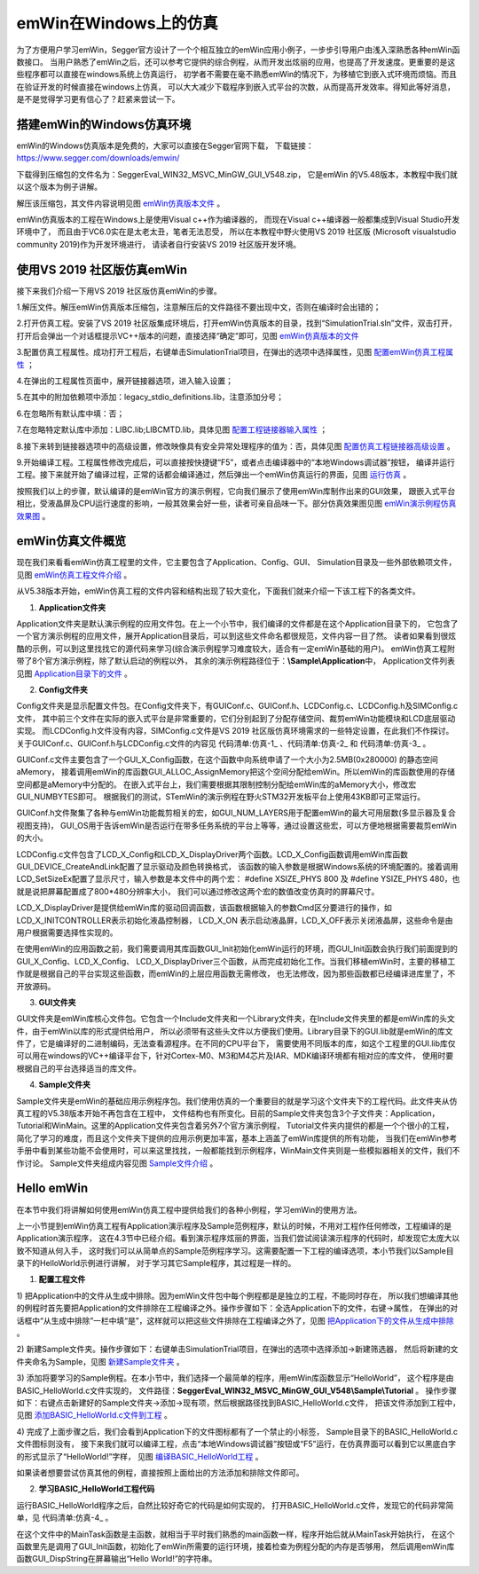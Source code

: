 .. vim: syntax=rst

emWin在Windows上的仿真
==========================

为了方便用户学习emWin，Segger官方设计了一个个相互独立的emWin应用小例子，一步步引导用户由浅入深熟悉各种emWin函数接口。
当用户熟悉了emWin之后，还可以参考它提供的综合例程，从而开发出炫丽的应用，也提高了开发速度。更重要的是这些程序都可以直接在windows系统上仿真运行，
初学者不需要在毫不熟悉emWin的情况下，为移植它到嵌入式环境而烦恼。而且在验证开发的时候直接在windows上仿真，
可以大大减少下载程序到嵌入式平台的次数，从而提高开发效率。得知此等好消息，是不是觉得学习更有信心了？赶紧来尝试一下。

搭建emWin的Windows仿真环境
~~~~~~~~~~~~~~~~~~~~~~~~~~~~~~~~~~~~~

emWin的Windows仿真版本是免费的，大家可以直接在Segger官网下载，
下载链接：\ https://www.segger.com/downloads/emwin/\

下载得到压缩包的文件名为：SeggerEval_WIN32_MSVC_MinGW_GUI_V548.zip，
它是emWin 的V5.48版本，本教程中我们就以这个版本为例子讲解。

解压该压缩包，其文件内容说明见图 emWin仿真版本文件_ 。

.. image:: media/simulation/simula002.png
   :align: center
   :name: emWin仿真版本文件
   :alt: emWin仿真版本文件


emWin仿真版本的工程在Windows上是使用Visual c++作为编译器的，
而现在Visual c++编译器一般都集成到Visual Studio开发环境中了，
而且由于VC6.0实在是太老太丑，笔者无法忍受，
所以在本教程中野火使用VS 2019 社区版 (Microsoft visualstudio community 2019)作为开发环境进行，
请读者自行安装VS 2019 社区版开发环境。

使用VS 2019 社区版仿真emWin
~~~~~~~~~~~~~~~~~~~~~~~~~~~~~~~~

接下来我们介绍一下用VS 2019 社区版仿真emWin的步骤。

1.解压文件。解压emWin仿真版本压缩包，注意解压后的文件路径不要出现中文，否则在编译时会出错的；

2.打开仿真工程。安装了VS 2019 社区版集成环境后，打开emWin仿真版本的目录，找到“SimulationTrial.sln”文件，双击打开，
打开后会弹出一个对话框提示VC++版本的问题，直接选择“确定”即可，见图 emWin仿真版本的文件_

.. image:: media/simulation/simula003.png
   :align: center
   :name: emWin仿真版本的文件
   :alt: emWin仿真版本的文件


3.配置仿真工程属性。成功打开工程后，右键单击SimulationTrial项目，在弹出的选项中选择属性，见图 配置emWin仿真工程属性_ ；

.. image:: media/simulation/simula004.png
   :align: center
   :name: 配置emWin仿真工程属性
   :alt: 配置emWin仿真工程属性


4.在弹出的工程属性页面中，展开链接器选项，进入输入设置；

5.在其中的附加依赖项中添加：legacy_stdio_definitions.lib，注意添加分号；

6.在忽略所有默认库中填：否；

7.在忽略特定默认库中添加：LIBC.lib;LIBCMTD.lib，具体见图 配置工程链接器输入属性_ ；

.. image:: media/simulation/simula005.png
   :align: center
   :name: 配置工程链接器输入属性
   :alt: 配置工程链接器输入属性


8.接下来转到链接器选项中的高级设置，修改映像具有安全异常处理程序的值为：否，具体见图 配置仿真工程链接器高级设置_ 。

.. image:: media/simulation/simula006.png
   :align: center
   :name: 配置仿真工程链接器高级设置
   :alt: 配置仿真工程链接器高级设置


9.开始编译工程。工程属性修改完成后，可以直接按快捷键“F5”，或者点击编译器中的“本地Windows调试器”按钮，
编译并运行工程。接下来就开始了编译过程，正常的话都会编译通过，然后弹出一个emWin仿真运行的界面，见图 运行仿真_ 。

.. image:: media/simulation/simula007.png
   :align: center
   :name: 运行仿真
   :alt: 运行仿真


按照我们以上的步骤，默认编译的是emWin官方的演示例程，它向我们展示了使用emWin库制作出来的GUI效果，
跟嵌入式平台相比，受液晶屏及CPU运行速度的影响，一般其效果会好一些，读者可亲自品味一下。部分仿真效果图见图 emWin演示例程仿真效果图_ 。

.. image:: media/simulation/simula008.png
   :align: center
   :name: emWin演示例程仿真效果图
   :alt: emWin演示例程仿真效果图


emWin仿真文件概览
~~~~~~~~~~~~~~~~~~~~~

现在我们来看看emWin仿真工程里的文件，它主要包含了Application、Config、GUI、
Simulation目录及一些外部依赖项文件，见图 emWin仿真工程文件介绍_ 。

.. image:: media/simulation/simula009.png
   :align: center
   :name: emWin仿真工程文件介绍
   :alt: emWin仿真工程文件介绍


从V5.38版本开始，emWin仿真工程的文件内容和结构出现了较大变化，下面我们就来介绍一下该工程下的各类文件。

1. **Application文件夹**

Application文件夹是默认演示例程的应用文件包。在上一个小节中，我们编译的文件都是在这个Application目录下的，
它包含了一个官方演示例程的应用文件，展开Application目录后，可以到这些文件命名都很规范，文件内容一目了然。
读者如果看到很炫酷的示例，可以到这里找找它的源代码来学习(综合演示例程学习难度较大，适合有一定emWin基础的用户)。
emWin仿真工程附带了8个官方演示例程，除了默认启动的例程以外，
其余的演示例程路径位于：\ **\\Sample\\Application**\ 中，
Application文件列表见图 Application目录下的文件_ 。

.. image:: media/simulation/simula010.png
   :align: center
   :name: Application目录下的文件
   :alt: Application目录下的文件


2. **Config文件夹**

Config文件夹是显示配置文件包。在Config文件夹下，有GUIConf.c、GUIConf.h、LCDConfig.c、LCDConfig.h及SIMConfig.c文件，
其中前三个文件在实际的嵌入式平台是非常重要的，它们分别起到了分配存储空间、裁剪emWin功能模块和LCD底层驱动实现。
而LCDConfig.h文件没有内容，SIMConfig.c文件是VS 2019 社区版仿真环境需求的一些特定设置，在此我们不作探讨。
关于GUIConf.c、GUIConf.h与LCDConfig.c文件的内容见 代码清单:仿真-1_ 、代码清单:仿真-2_ 和 代码清单:仿真-3_ 。

.. code-block:: c
    :caption: 代码清单:仿真-1 GUIConf.c文件内容
    :name: 代码清单:仿真-1
    :linenos:

    #include "GUI.h"

    /*********************************************************************
    *
    *       Defines
    *
    **********************************************************************
    */
    //
    // Define the available number of bytes available for the GUI
    //
    #define GUI_NUMBYTES  0x280000

    /*********************************************************************
    *
    *       Public code
    *
    **********************************************************************
    */
    /*********************************************************************
    *
    *       GUI_X_Config
    *
    * Purpose:
    *   Called during the initialization process in order to set up the
    *   available memory for the GUI.
    */
    void GUI_X_Config(void)
    {
        //
        // 32 bit aligned memory area
        //
        static U32 aMemory[GUI_NUMBYTES / 4];
        //
        // Assign memory to emWin
        //
        GUI_ALLOC_AssignMemory(aMemory, GUI_NUMBYTES);
    }

    /*************************** End of file ****************************/


GUIConf.c文件主要包含了一个GUI_X_Config函数，在这个函数中向系统申请了一个大小为2.5MB(0x280000) 的静态空间aMemory，
接着调用emWin的库函数GUI_ALLOC_AssignMemory把这个空间分配给emWin。所以emWin的库函数使用的存储空间都是aMemory中分配的。
在嵌入式平台上，我们需要根据其限制控制分配给emWin库的aMemory大小，修改宏GUI_NUMBYTES即可。
根据我们的测试，STemWin的演示例程在野火STM32开发板平台上使用43KB即可正常运行。

.. code-block:: c
    :caption: 代码清单:仿真-2 GUIConf.h文件内容
    :name: 代码清单:仿真-2
    :linenos:

    #ifndef GUICONF_H
    #define GUICONF_H

    /*********************************************************************
    *
    *       Multi layer/display support
    */
    #define GUI_NUM_LAYERS      16   // Maximum number of available layers

    /*********************************************************************
    *
    *       Multi tasking support
    */
    #define GUI_OS              (1)  // Compile with multitasking support

    /*********************************************************************
    *
    *       Configuration of available packages
    */
    #define GUI_SUPPORT_TOUCH   (1)  // Support a touch screen (req. win-manager)
    #define GUI_SUPPORT_MOUSE   (1)  // Support a mouse
    #define GUI_WINSUPPORT      (1)  // Window manager package available
    #define GUI_SUPPORT_MEMDEV  (1)  // Memory devices available

    /*********************************************************************
    *
    *       Configuration of window manager
    */
    #define WM_SUPPORT_NOTIFY_VIS_CHANGED (1) // Enable sending of WM_NOTIFY_VIS_CHANGED messages

    /*********************************************************************
    *
    *       Default font
    */
    #define GUI_DEFAULT_FONT &GUI_Font6x8

    #endif  /* Avoid multiple inclusion */

    /*************************** End of file ****************************/


GUIConf.h文件聚集了各种与emWin功能裁剪相关的宏，如GUI_NUM_LAYERS用于配置emWin的最大可用层数(多显示器及复合视图支持)，
GUI_OS用于告诉emWin是否运行在带多任务系统的平台上等等，通过设置这些宏，可以方便地根据需要裁剪emWin的大小。

.. code-block:: c
    :caption: 代码清单:仿真-3 LCDConf.c 文件内容
    :name: 代码清单:仿真-3
    :linenos:

    #include "GUI.h"

    /*********************************************************************
    *
    *       Layer configuration (to be modified)
    *
    **********************************************************************
    */
    //
    // Physical display size
    //
    #define XSIZE_PHYS 800
    #define YSIZE_PHYS 480

    //
    // Color conversion
    //
    #if GUI_USE_ARGB
    #define COLOR_CONVERSION GUICC_M8888I
    #else
    #define COLOR_CONVERSION GUICC_8888
    #endif

    //
    // Display driver
    //
    #define DISPLAY_DRIVER GUIDRV_WIN32

    /*********************************************************************
    *
    *       Configuration checking
    *
    **********************************************************************
    */
    #ifndef   VXSIZE_PHYS
    #define VXSIZE_PHYS XSIZE_PHYS
    #endif
    #ifndef   VYSIZE_PHYS
    #define VYSIZE_PHYS YSIZE_PHYS
    #endif
    #ifndef   VRAM_ADDR
    #define VRAM_ADDR 0
    #endif

    #ifndef   XSIZE_PHYS
    #error Physical X size of display is not defined!
    #endif
    #ifndef   YSIZE_PHYS
    #error Physical Y size of display is not defined!
    #endif
    #ifndef   COLOR_CONVERSION
    #error Color conversion not defined!
    #endif
    #ifndef   DISPLAY_DRIVER
    #error No display driver defined!
    #endif

    /*********************************************************************
    *
    *       Public code
    *
    **********************************************************************
    */
    /*********************************************************************
    *
    *       LCD_X_Config
    *
    * Purpose:
    *   Called during the initialization process in order to set up the
    *   display driver configuration.
    *
    */
    void LCD_X_Config(void)
    {
        //
        // Set display driver and color conversion for 1st layer
        //
        GUI_DEVICE_CreateAndLink(DISPLAY_DRIVER, COLOR_CONVERSION, 0, 0);
        //
        // Display driver configuration
        //
        LCD_SetSizeEx    (0, XSIZE_PHYS,   YSIZE_PHYS);
        LCD_SetVSizeEx   (0, VXSIZE_PHYS,  VYSIZE_PHYS);
        LCD_SetVRAMAddrEx(0, (void *)VRAM_ADDR);
        //
        // Set user palette data (only required if no fixed palette is used)
        //
    #if defined(PALETTE)
        LCD_SetLUTEx(0, PALETTE);
    #endif
    }

    /*********************************************************************
    *
    *       LCD_X_DisplayDriver
    *
    * Purpose:
    *   This function is called by the display driver for several purposes.
    *   To support the according task the routine needs to be adapted to
    *   the display controller. Please note that the commands marked with
    *   'optional' are not cogently required and should only be adapted if
    *   the display controller supports these features.
    *
    * Parameter:
    *   LayerIndex - Index of layer to be configured
    *   Cmd        - Please refer to the details in the switch statement
    below
    *   pData      - Pointer to a LCD_X_DATA structure
    *
    * Return Value:
    *   < -1 - Error
    *     -1 - Command not handled
    *      0 - Ok
    */
    int LCD_X_DisplayDriver(unsigned LayerIndex, unsigned Cmd, void *
                            pData)
    {
        int r;

        switch (Cmd) {
        //
        // Required
        //
        case LCD_X_INITCONTROLLER: {
            //
            // Called during the initialization process in order to set up the
            // display controller and put it into operation. If the display
            // controller is not initialized by any external routine this needs
            // to be adapted by the customer...
            //
            // ...
            return 0;
        }
        case LCD_X_SETVRAMADDR: {
            //
            // Required for setting the address of the video RAM for drivers
            // with memory mapped video RAM which is passed in the 'pVRAM' element of p
            //
            LCD_X_SETVRAMADDR_INFO * p;
            p = (LCD_X_SETVRAMADDR_INFO *)pData;
            //...
            return 0;
        }
        case LCD_X_SETORG: {
            //
            // Required for setting the display origin which is passed in the 'xPos' and 'yPos' element of p
            //
            LCD_X_SETORG_INFO * p;
            p = (LCD_X_SETORG_INFO *)pData;
            //...
            return 0;
        }
        case LCD_X_SETLUTENTRY: {
            //
            // Required for setting a lookup table entry which is passed in the 'Pos' and 'Color' element of p
            //
            LCD_X_SETLUTENTRY_INFO * p;
            p = (LCD_X_SETLUTENTRY_INFO *)pData;
            //...
            return 0;
        }
        case LCD_X_ON: {
            //
            // Required if the display controller should support switching on and off
            //
            return 0;
        }
        case LCD_X_OFF: {
            //
            // Required if the display controller should support switching on and off
            //
            // ...
            return 0;
        }
        default:
            r = -1;
        }
        return r;
    }

    /*************************** End of file ****************************/


LCDConfig.c文件包含了LCD_X_Config和LCD_X_DisplayDriver两个函数。LCD_X_Config函数调用emWin库函数GUI_DEVICE_CreateAndLink配置了显示驱动及颜色转换格式，
该函数的输入参数是根据Windows系统的环境配置的。接着调用LCD_SetSizeEx配置了显示尺寸，输入参数是本文件中的两个宏：
#define XSIZE_PHYS 800 及 #define YSIZE_PHYS 480，也就是说把屏幕配置成了800*480分辨率大小，
我们可以通过修改这两个宏的数值改变仿真时的屏幕尺寸。

LCD_X_DisplayDriver是提供给emWin库的驱动回调函数，该函数根据输入的参数Cmd区分要进行的操作，如LCD_X_INITCONTROLLER表示初始化液晶控制器，
LCD_X_ON 表示启动液晶屏，LCD_X_OFF表示关闭液晶屏，这些命令是由用户根据需要选择性实现的。

在使用emWin的应用函数之前，我们需要调用其库函数GUI_Init初始化emWin运行的环境，而GUI_Init函数会执行我们前面提到的GUI_X_Config、LCD_X_Config、
LCD_X_DisplayDriver三个函数，从而完成初始化工作。当我们移植emWin时，主要的移植工作就是根据自己的平台实现这些函数，而emWin的上层应用函数无需修改，
也无法修改，因为那些函数都已经编译进库里了，不开放源码。

3. **GUI文件夹**

GUI文件夹是emWin库核心文件包。它包含一个Include文件夹和一个Library文件夹，在Include文件夹里的都是emWin库的头文件，由于emWin以库的形式提供给用户，
所以必须带有这些头文件以方便我们使用。Library目录下的GUI.lib就是emWin的库文件了，它是编译好的二进制编码，无法查看源程序。在不同的CPU平台下，
需要使用不同版本的库，如这个工程里的GUI.lib库仅可以用在windows的VC++编译平台下，针对Cortex-M0、M3和M4芯片及IAR、MDK编译环境都有相对应的库文件，
使用时要根据自己的平台选择适当的库文件。

4. **Sample文件夹**

Sample文件夹是emWin的基础应用示例程序包。我们使用仿真的一个重要目的就是学习这个文件夹下的工程代码。此文件夹从仿真工程的V5.38版本开始不再包含在工程中，
文件结构也有所变化。目前的Sample文件夹包含3个子文件夹：Application，Tutorial和WinMain。这里的Application文件夹包含着另外7个官方演示例程，
Tutorial文件夹内提供的都是一个个很小的工程，简化了学习的难度，而且这个文件夹下提供的应用示例更加丰富，基本上涵盖了emWin库提供的所有功能，
当我们在emWin参考手册中看到某些功能不会使用时，可以来这里找找，一般都能找到示例程序，WinMain文件夹则是一些模拟器相关的文件，我们不作讨论。
Sample文件夹组成内容见图 Sample文件介绍_ 。

.. image:: media/simulation/simula011.png
   :align: center
   :name: Sample文件介绍
   :alt: Sample文件介绍


Hello emWin
~~~~~~~~~~~~~~~~~~~~~

在本节中我们将讲解如何使用emWin仿真工程中提供给我们的各种小例程，学习emWin的使用方法。

上一小节提到emWin仿真工程有Application演示程序及Sample范例程序，默认的时候，不用对工程作任何修改，工程编译的是Application演示程序，
这在4.3节中已经介绍。看到演示程序炫丽的界面，当我们尝试阅读演示程序的代码时，却发现它太庞大以致不知道从何入手，
这时我们可以从简单点的Sample范例程序学习。这需要配置一下工程的编译选项，本小节我们以Sample目录下的HelloWorld示例进行讲解，
对于学习其它Sample程序，其过程是一样的。

1. **配置工程文件**

1) 把Application中的文件从生成中排除。因为emWin文件包中每个例程都是是独立的工程，不能同时存在，
所以我们想编译其他的例程时首先要把Application的文件排除在工程编译之外。操作步骤如下：全选Application下的文件，右键->属性，
在弹出的对话框中“从生成中排除”一栏中填“是”，这样就可以把这些文件排除在工程编译之外了，见图 把Application下的文件从生成中排除_ 。

.. image:: media/simulation/simula012.png
   :align: center
   :name: 把Application下的文件从生成中排除
   :alt: 把Application下的文件从生成中排除


2) 新建Sample文件夹。操作步骤如下：右键单击SimulationTrial项目，在弹出的选项中选择添加->新建筛选器，
然后将新建的文件夹命名为Sample，见图 新建Sample文件夹_ 。

.. image:: media/simulation/simula013.png
   :align: center
   :name: 新建Sample文件夹
   :alt: 新建Sample文件夹


3) 添加将要学习的Sample例程。在本小节中，我们选择一个最简单的程序，用emWin库函数显示“HelloWorld”，
这个程序是由BASIC_HelloWorld.c文件实现的，
文件路径：**SeggerEval_WIN32_MSVC_MinGW_GUI_V548\\Sample\\Tutorial** 。
操作步骤如下：右键点击新建好的Sample文件夹->添加->现有项，然后根据路径找到BASIC_HelloWorld.c文件，
把该文件添加到工程中，见图 添加BASIC_HelloWorld.c文件到工程_ 。

.. image:: media/simulation/simula014.png
   :align: center
   :name: 添加BASIC_HelloWorld.c文件到工程
   :alt: 添加BASIC_HelloWorld.c文件到工程


4) 完成了上面步骤之后，我们会看到Application下的文件图标都有了一个禁止的小标签，
Sample目录下的BASIC_HelloWorld.c文件图标则没有，
接下来我们就可以编译工程，点击“本地Windows调试器”按钮或“F5”运行，在仿真界面可以看到它以黑底白字的形式显示了“HelloWorld!”字样，
见图 编译BASIC_HelloWorld工程_ 。

.. image:: media/simulation/simula015.png
   :align: center
   :name: 编译BASIC_HelloWorld工程
   :alt: 编译BASIC_HelloWorld工程


如果读者想要尝试仿真其他的例程，直接按照上面给出的方法添加和排除文件即可。

2. **学习BASIC_HelloWorld工程代码**

运行BASIC_HelloWorld程序之后，自然比较好奇它的代码是如何实现的，
打开BASIC_HelloWorld.c文件，发现它的代码非常简单，见 代码清单:仿真-4_ 。

.. code-block:: c
    :caption: 代码清单:仿真-4 BASIC_HelloWorld.c文件
    :name: 代码清单:仿真-4
    :linenos:

    #include "GUI.h"

    /*********************************************************************
    *
    *       Defines
    *
    **********************************************************************
    */
    //
    // Recommended memory to run the sample with adequate performance
    //
    #define RECOMMENDED_MEMORY (1024L * 5)

    /*********************************************************************
    *
    *       Public code
    *
    **********************************************************************
    */
    /*********************************************************************
    *
    *       MainTask
    */
    void MainTask(void)
    {
        GUI_Init();
        //
        // Check if recommended memory for the sample is available
        //
        if (GUI_ALLOC_GetNumFreeBytes() < RECOMMENDED_MEMORY) {
            GUI_ErrorOut("Not enough memory available.");
            return;
        }
        GUI_DispString("Hello world!");
        while (1);
    }

    /*************************** End of file ****************************/


在这个文件中的MainTask函数是主函数，就相当于平时我们熟悉的main函数一样，程序开始后就从MainTask开始执行，
在这个函数里先是调用了GUI_Init函数，初始化了emWin所需要的运行环境，接着检查为例程分配的内存是否够用，
然后调用emWin库函数GUI_DispString在屏幕输出“Hello World!”的字符串。

